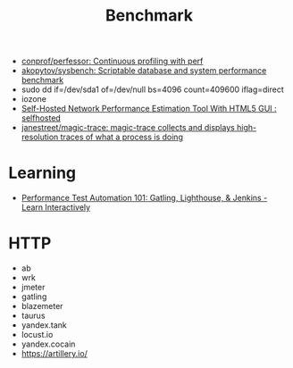 :PROPERTIES:
:ID:       cd1b30d5-05da-46ba-8c95-b0d54960d2ec
:END:
#+title: Benchmark

- [[https://github.com/conprof/perfessor][conprof/perfessor: Continuous profiling with perf]]
- [[httpfs://github.com/akopytov/sysbench][akopytov/sysbench: Scriptable database and system performance benchmark]]
- sudo dd if=/dev/sda1 of=/dev/null bs=4096 count=409600 iflag=direct
- iozone
- [[https://old.reddit.com/r/selfhosted/comments/ogpnfb/selfhosted_network_performance_estimation_tool/][Self-Hosted Network Performance Estimation Tool With HTML5 GUI : selfhosted]]
- [[https://github.com/janestreet/magic-trace][janestreet/magic-trace: magic-trace collects and displays high-resolution traces of what a process is doing]]

* Learning
- [[https://www.educative.io/courses/performance-test-automation-101-gatling-lighthouse-jenkins][Performance Test Automation 101: Gatling, Lighthouse, & Jenkins - Learn Interactively]]

* HTTP
- ab
- wrk
- jmeter
- gatling
- blazemeter
- taurus
- yandex.tank
- locust.io
- yandex.cocain
- https://artillery.io/
